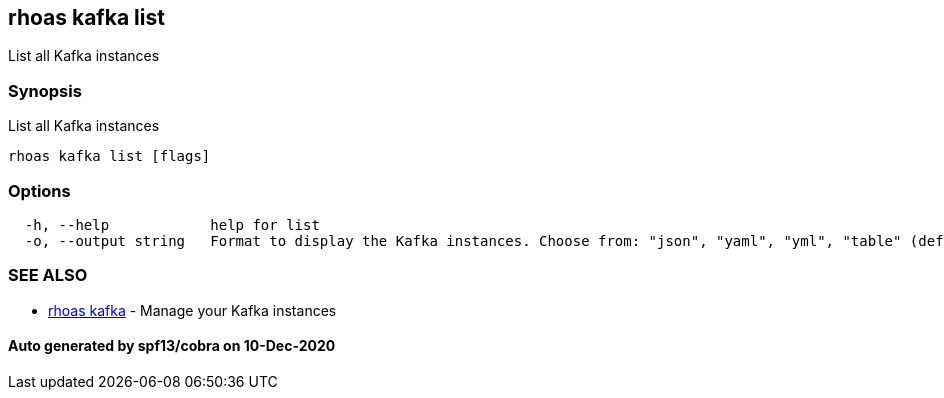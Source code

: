 == rhoas kafka list

List all Kafka instances

=== Synopsis

List all Kafka instances

....
rhoas kafka list [flags]
....

=== Options

....
  -h, --help            help for list
  -o, --output string   Format to display the Kafka instances. Choose from: "json", "yaml", "yml", "table" (default "table")
....

=== SEE ALSO

* link:rhoas_kafka.adoc[rhoas kafka] - Manage your Kafka instances

==== Auto generated by spf13/cobra on 10-Dec-2020
